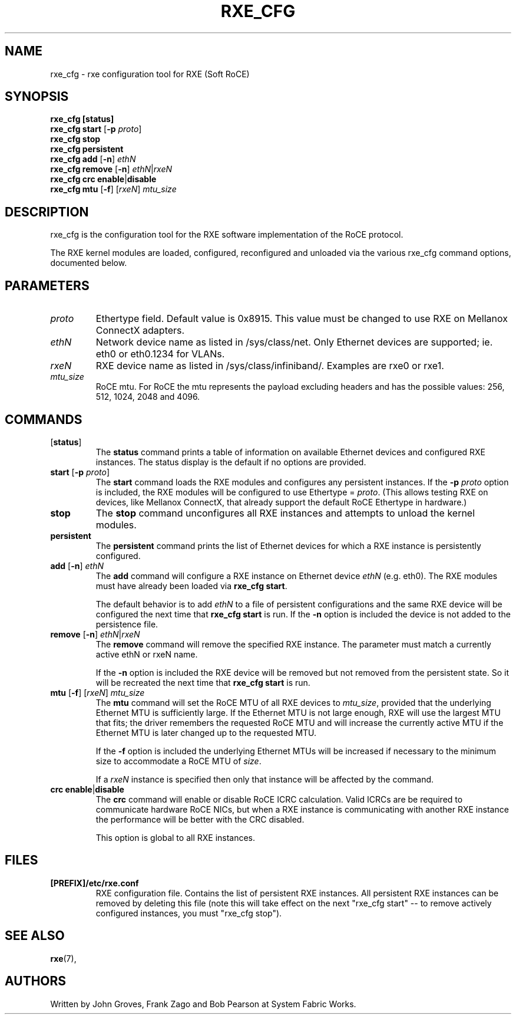 .\" -*- nroff -*-
.\"
.TH RXE_CFG 8 2011-06-29 1.0.0
.SH "NAME"
rxe_cfg \- rxe configuration tool for RXE (Soft RoCE)
.SH "SYNOPSIS"
\fBrxe_cfg [status]\fR
.br
\fBrxe_cfg start\fR [\fB\-p\fR \fIproto\fR]
.br
\fBrxe_cfg stop\fR
.br
\fBrxe_cfg persistent\fR
.br
\fBrxe_cfg add\fR [\fB\-n\fR] \fIethN\fR
.br
\fBrxe_cfg remove\fR [\fB\-n\fR] \fIethN\fR|\fIrxeN\fR
.br
\fBrxe_cfg crc enable\fR|\fBdisable\fR
.br
\fBrxe_cfg\fR \fBmtu\fR [\fB\-f\fR] [\fIrxeN\fR] \fImtu_size\fR
.br
.SH "DESCRIPTION"
rxe_cfg is the configuration tool for the RXE software implementation of the RoCE protocol.  

The RXE kernel modules are loaded, configured, reconfigured and unloaded via the various rxe_cfg command options, documented below.

.SH "PARAMETERS"
.TP
\fIproto\fR
Ethertype field. Default value is 0x8915. This value must be changed to use RXE on Mellanox ConnectX adapters.

.TP
\fIethN\fR
Network device name as listed in /sys/class/net. Only Ethernet devices are supported; ie. eth0 or eth0.1234 for VLANs.

.TP
\fIrxeN\fR
RXE device name as listed in /sys/class/infiniband/. Examples are rxe0 or rxe1.

.TP
\fImtu_size\fR
RoCE mtu. For RoCE the mtu represents the payload excluding headers and has the possible values: 256, 512, 1024, 2048 and 4096.

.SH "COMMANDS"
.TP
[\fBstatus\fR]
The \fBstatus\fR command prints a table of information on available Ethernet devices and configured RXE instances.  The status display is the default if no options are provided.

.TP
\fBstart\fR [\fB\-p\fR \fIproto\fR]
The \fBstart\fR command loads the RXE modules and configures any persistent instances.  If the \fB-p\fR \fIproto\fR option is included, the RXE modules will be configured to use Ethertype = \fIproto\fR.  (This allows testing RXE on devices, like Mellanox ConnectX, that already support the default RoCE Ethertype in hardware.)

.TP
\fBstop\fR
The \fBstop\fR command unconfigures all RXE instances and attempts to unload the kernel modules.

.TP
\fBpersistent\fR
The \fBpersistent\fR command prints the list of Ethernet devices for which a RXE instance is persistently configured.

.TP
\fBadd\fR [\fB\-n\fR] \fIethN\fR
The \fBadd\fR command will configure a RXE instance on Ethernet device \fIethN\fR (e.g. eth0).  The RXE modules must have already been loaded via \fBrxe_cfg start\fR.

The default behavior is to add \fIethN\fR to a file of persistent configurations and the same RXE device will be configured the next time that \fBrxe_cfg start\fR is run.  If the \fB-n\fR option is included the device is not added to the persistence file.

.TP
\fBremove\fR [\fB\-n\fR] \fIethN\fR|\fIrxeN\fR
The \fBremove\fR command will remove the specified RXE instance.  The parameter must match a currently active ethN or rxeN name.

If the \fB-n\fR option is included the RXE device will be removed but not removed from the persistent state. So it will be recreated the next time that \fBrxe_cfg start\fR is run.

.TP
\fBmtu\fR [\fB\-f\fR] [\fIrxeN\fR] \fImtu_size\fR
The \fBmtu\fR command will set the RoCE MTU of all RXE devices to \fImtu_size\fR, provided that the underlying Ethernet MTU is sufficiently large.  If the Ethernet MTU is not large enough, RXE will use the largest MTU that fits; the driver remembers the requested RoCE MTU and will increase the currently active MTU if the Ethernet MTU is later changed up to the requested MTU.

If the \fB-f\fR option is included the underlying Ethernet MTUs will be increased if necessary to the minimum size to accommodate a RoCE MTU of \fIsize\fR.

If a \fIrxeN\fR instance is specified then only that instance will be affected by the command.

.TP
\fBcrc\fR \fBenable\fR|\fBdisable\fR
The \fBcrc\fR command will enable or disable RoCE ICRC calculation.  Valid ICRCs are be required to communicate hardware RoCE NICs, but when a RXE instance is communicating with another RXE instance the performance will be better with the CRC disabled.

This option is global to all RXE instances.

.SH "FILES"
.TP
\fB[PREFIX]/etc/rxe.conf\fR
RXE configuration file. Contains the list of persistent RXE instances.  All persistent RXE instances can be removed by deleting this file (note this will take effect on the next "rxe_cfg start" -- to remove actively configured instances, you must "rxe_cfg stop").

.SH "SEE ALSO"
.BR rxe (7),
.SH "AUTHORS"
Written by John Groves, Frank Zago and Bob Pearson at System Fabric Works.
